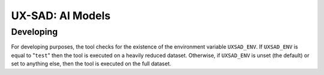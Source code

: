 UX-SAD: AI Models
=================

Developing
----------

For developing purposes, the tool checks for the existence of the environment
variable ``UXSAD_ENV``. If ``UXSAD_ENV`` is equal to "``test``" then the
tool is executed on a heavily reduced dataset. Otherwise, if ``UXSAD_ENV`` is
unset (the default) or set to anything else, then the tool is executed on the full
dataset.
